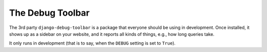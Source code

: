 The Debug Toolbar
=================

The 3rd party ``django-debug-toolbar`` is a package that everyone should be using in development. Once installed, it shows up as a sidebar on your website, and it reports all kinds of things, e.g., how long queries take.

It only runs in development (that is to say, when the ``DEBUG`` setting is set to ``True``). 